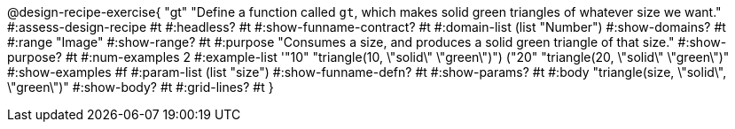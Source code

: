 @design-recipe-exercise{ "gt" 
"Define a function called `gt`, which makes solid green triangles of whatever size we want."
#:assess-design-recipe #t
#:headless? #t
#:show-funname-contract? #t
#:domain-list (list "Number")
#:show-domains? #t
#:range "Image"
#:show-range? #t
#:purpose "Consumes a size, and produces a solid green triangle of that size."
#:show-purpose? #t
#:num-examples 2
#:example-list '(("10" "triangle(10, \"solid\" \"green\")") ("20" "triangle(20, \"solid\" \"green\")"))
#:show-examples #f
#:param-list (list "size")
#:show-funname-defn? #t
#:show-params? #t
#:body "triangle(size, \"solid\", \"green\")"
#:show-body? #t 
#:grid-lines? #t 
}
